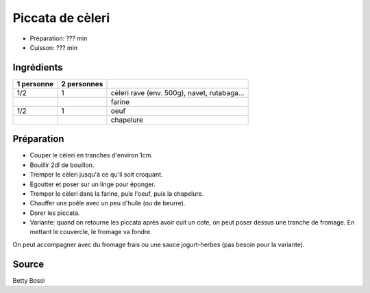 .. index:: Piccata de cèleri

.. index:: Cèleri; Piccata de cèleri
.. index:: Navet; Piccata de cèleri
.. index:: Rutabaga; Piccata de cèleri
.. index:: Rave; Piccata de cèleri
.. index:: Farine; Piccata de cèleri
.. index:: Oeuf; Piccata de cèleri
.. index:: Chapelure; Piccata de cèleri
.. index:: Panure; Piccata de cèleri
.. index:: Fromage; Piccata de cèleri

.. _cuisine_piccata_de_celeri:

Piccata de cèleri
#################

* Préparation: ??? min
* Cuisson: ??? min


Ingrédients
===========

+------------+-------------+---------------------------------------------------+
| 1 personne | 2 personnes |                                                   |
+============+=============+===================================================+
|        1/2 |           1 | cèleri rave (env. 500g), navet, rutabaga...       |
+------------+-------------+---------------------------------------------------+
|            |             | farine                                            |
+------------+-------------+---------------------------------------------------+
|        1/2 |           1 | oeuf                                              |
+------------+-------------+---------------------------------------------------+
|            |             | chapelure                                         |
+------------+-------------+---------------------------------------------------+


Préparation
===========

* Couper le cèleri en tranches d'environ 1cm.
* Bouillir 2dl de bouillon.
* Tremper le cèleri jusqu'à ce qu'il soit croquant.
* Egoutter et poser sur un linge pour éponger.
* Tremper le cèleri dans la farine, puis l'oeuf, puis la chapelure.
* Chauffer une poêle avec un peu d'huile (ou de beurre).
* Dorer les piccata.
* Variante: quand on retourne les piccata après avoir cuit un cote, on peut poser dessus une tranche de fromage.
  En mettant le couvercle, le fromage va fondre.

On peut accompagner avec du fromage frais ou une sauce jogurt-herbes (pas besoin pour la variante).


Source
======

Betty Bossi
